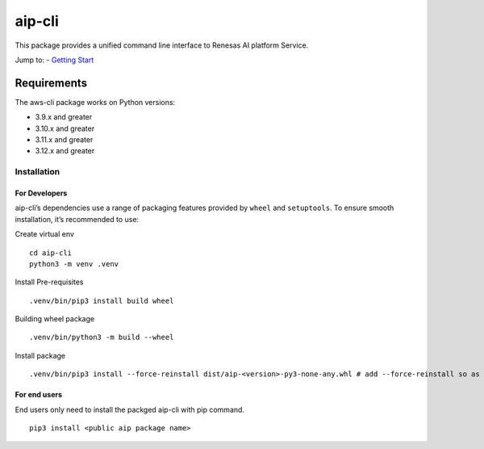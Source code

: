 aip-cli
========

This package provides a unified command line interface to Renesas AI
platform Service.

Jump to: - `Getting Start <#installation>`__

Requirements
~~~~~~~~~~~~

The aws-cli package works on Python versions:

-  3.9.x and greater
-  3.10.x and greater
-  3.11.x and greater
-  3.12.x and greater

Installation
------------

For Developers
^^^^^^^^^^^^^^

aip-cli’s dependencies use a range of packaging features provided by
``wheel`` and ``setuptools``. To ensure smooth installation, it’s
recommended to use:

Create virtual env

::

   cd aip-cli
   python3 -m venv .venv

Install Pre-requisites

::

   .venv/bin/pip3 install build wheel

Building wheel package

::

   .venv/bin/python3 -m build --wheel

Install package

::

   .venv/bin/pip3 install --force-reinstall dist/aip-<version>-py3-none-any.whl # add --force-reinstall so as to force re-write the package

For end users
^^^^^^^^^^^^^

End users only need to install the packged aip-cli with pip command.

::

   pip3 install <public aip package name>
